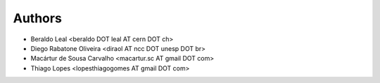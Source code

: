 #######
Authors
#######

- Beraldo Leal <beraldo DOT leal AT cern DOT ch>
- Diego Rabatone Oliveira <diraol AT ncc DOT unesp DOT br>
- Macártur de Sousa Carvalho <macartur.sc AT gmail DOT com>
- Thiago Lopes <lopesthiagogomes AT gmail DOT com>
